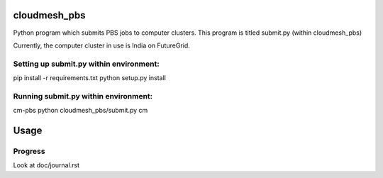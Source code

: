 cloudmesh_pbs
^^^^^^^^^^^^^^^^^^^^^^^^^^^^^^^^^^^^^^^^^^^^^^^^^

Python program which submits PBS jobs to computer clusters. This program is titled submit.py (within cloudmesh_pbs)

Currently, the computer cluster in use is India on FutureGrid.


Setting up submit.py within environment:
================================================
pip install -r requirements.txt
python setup.py install

Running submit.py within environment:
================================================
cm-pbs
python cloudmesh_pbs/submit.py
cm

Usage
^^^^^^^^^^^^^^^^^^^^^^^^^^^^^^^^^^^^^^^^^^^^^^^^^^


Progress
==================================================
Look at doc/journal.rst

